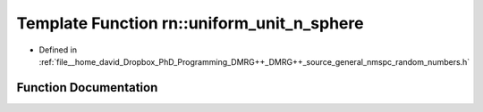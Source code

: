 .. _exhale_function_namespacern_1afa9a8b7b6becd55be568fcf68b56e3dd:

Template Function rn::uniform_unit_n_sphere
===========================================

- Defined in :ref:`file__home_david_Dropbox_PhD_Programming_DMRG++_DMRG++_source_general_nmspc_random_numbers.h`


Function Documentation
----------------------


.. doxygenfunction:: rn::uniform_unit_n_sphere(int)
